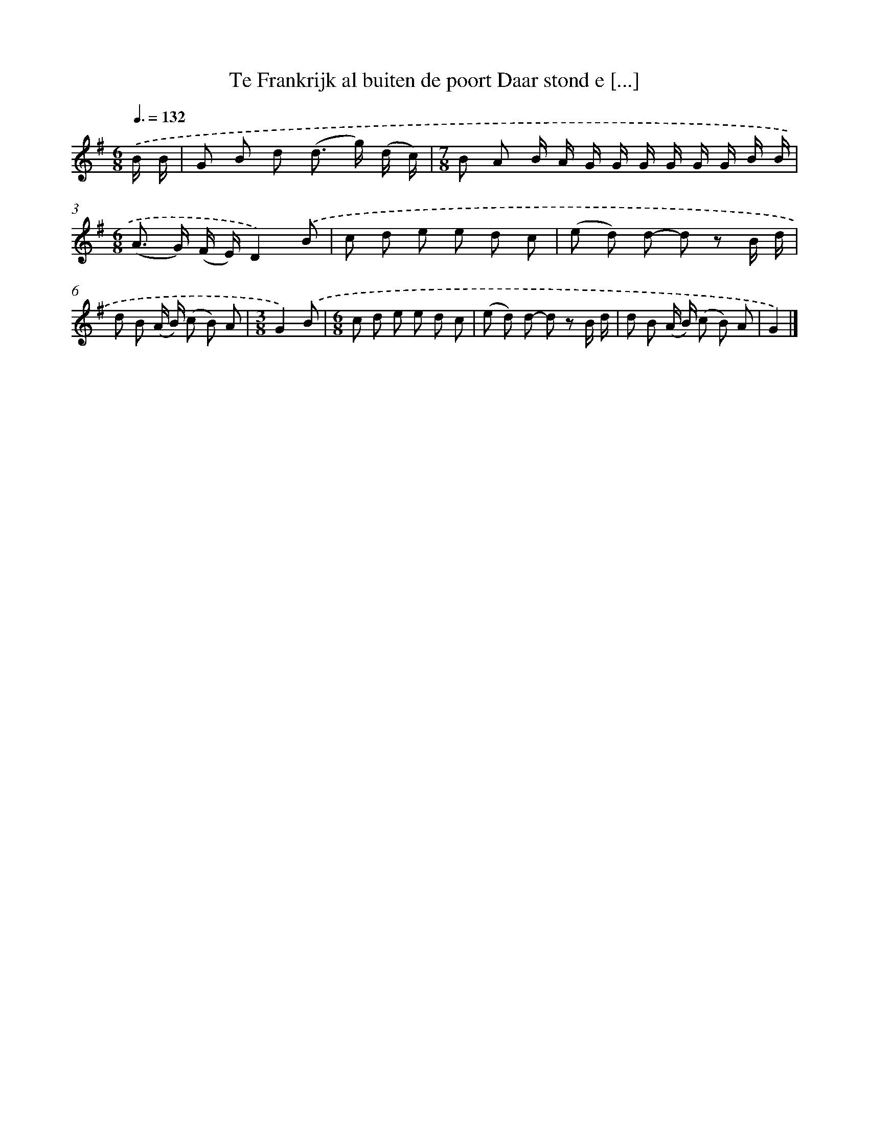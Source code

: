 X: 1675
T: Te Frankrijk al buiten de poort Daar stond e [...]
%%abc-version 2.0
%%abcx-abcm2ps-target-version 5.9.1 (29 Sep 2008)
%%abc-creator hum2abc beta
%%abcx-conversion-date 2018/11/01 14:35:44
%%humdrum-veritas 2887312410
%%humdrum-veritas-data 3269226542
%%continueall 1
%%barnumbers 0
L: 1/8
M: 6/8
Q: 3/8=132
K: G clef=treble
.('B/ B/ [I:setbarnb 1]|
G B d (d> g) (d/ c/) |
[M:7/8]B A B/ A/ G/ G/ G/ G/ G/ G/ B/ B/ |
[M:6/8](A> G) (F/ E/)D2).('B |
c d e e d c |
(e d) d- d z B/ d/ |
d B (A/ B/) (c B) A |
[M:3/8]G2).('B |
[M:6/8]c d e e d c |
(e d) d- d z B/ d/ |
d B (A/ B/) (c B) A |
G2) |]
